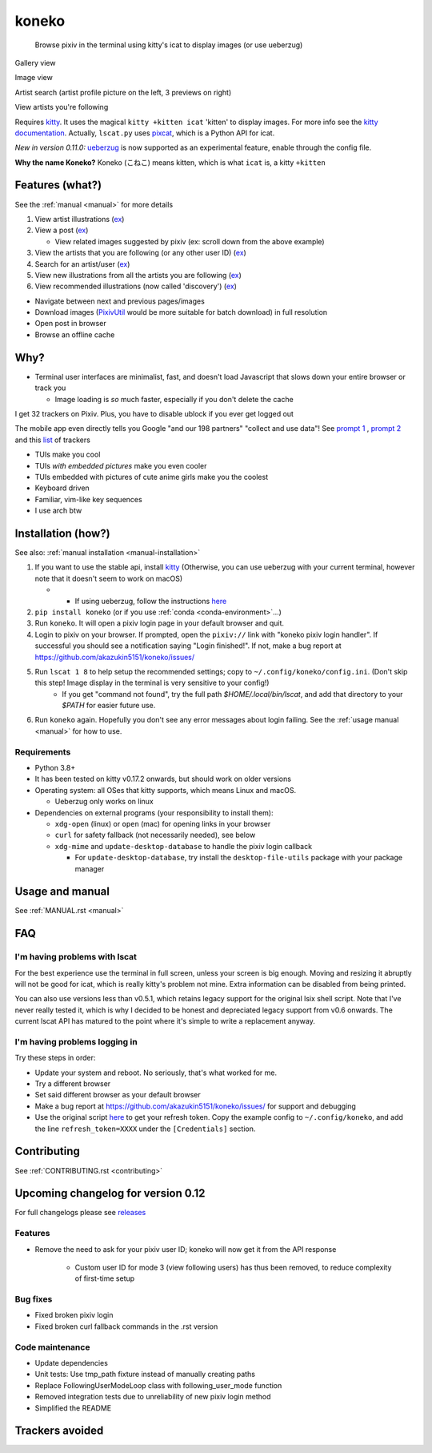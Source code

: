 koneko
======


.. image:: https://img.shields.io/badge/License-GPLv3-blue.svg
   :target: https://www.gnu.org/licenses/gpl-3.0.txt
   :alt: GPLv3 license

.. image:: https://img.shields.io/pypi/v/koneko
   :target: https://pypi.org/project/koneko/
   :alt: PyPI

.. image:: https://img.shields.io/github/commits-since/akazukin5151/koneko/latest
   :target: https://GitHub.com/akazukin5151/koneko/commit/
   :alt: commits since

.. image:: https://github.com/akazukin5151/koneko/workflows/master/badge.svg?branch=master
   :target: https://github.com/akazukin5151/koneko/workflows/master/badge.svg?branch=master
   :alt: master

.. image:: https://readthedocs.org/projects/koneko/badge/?version=latest
    :target: https://koneko.readthedocs.io/en/latest/?badge=latest
    :alt: docs


..

   Browse pixiv in the terminal using kitty's icat to display images (or use ueberzug)


Gallery view

.. image:: /pics/gallery_view_square_medium1.png
   :target: /pics/gallery_view_square_medium1.png
   :alt: Gallery view_square_medium1


.. image:: /pics/gallery_view_square_medium2.png
   :target: /pics/gallery_view_square_medium2.png
   :alt: Gallery view_square_medium2

Image view

.. image:: /pics/image_view.png
   :target: /pics/image_view.png
   :alt: Image_view

Artist search (artist profile picture on the left, 3 previews on right)

.. image:: /pics/artist_search.png
   :target: /pics/artist_search.png
   :alt: artist_search

View artists you're following

.. image:: /pics/following_users_view.png
   :target: /pics/following_users_view.png
   :alt: following_users_view


Requires `kitty <https://github.com/kovidgoyal/kitty>`_. It uses the magical ``kitty +kitten icat`` 'kitten' to display images. For more info see the `kitty documentation <https://sw.kovidgoyal.net/kitty/kittens/icat.html>`_. Actually, ``lscat.py`` uses `pixcat <https://github.com/mirukana/pixcat>`_\ , which is a Python API for icat.

*New in version 0.11.0:* `ueberzug <https://github.com/WhiteBlackGoose/ueberzug-latest>`_ is now supported as an experimental feature, enable through the config file.

**Why the name Koneko?** Koneko (こねこ) means kitten, which is what ``icat`` is, a kitty ``+kitten``

Features (what?)
----------------

See the :ref:`manual <manual>` for more details


#. View artist illustrations (\ `ex <https://www.pixiv.net/bookmark.php?type=user>`_\ )
#. View a post (\ `ex <https://www.pixiv.net/en/artworks/78823485>`_\ )

   * View related images suggested by pixiv (ex: scroll down from the above example)

#. View the artists that you are following (or any other user ID) (\ `ex <https://www.pixiv.net/bookmark.php?type=user>`_\ )
#. Search for an artist/user (\ `ex <https://www.pixiv.net/search_user.php?nick=raika9&s_mode=s_usr>`_\ )
#. View new illustrations from all the artists you are following (\ `ex <https://www.pixiv.net/bookmark_new_illust.php>`_\ )
#. View recommended illustrations (now called 'discovery') (\ `ex <https://www.pixiv.net/discovery>`_\ )


* Navigate between next and previous pages/images
* Download images (\ `PixivUtil <https://github.com/Nandaka/PixivUtil2/>`_ would be more suitable for batch download) in full resolution
* Open post in browser
* Browse an offline cache

Why?
----


* Terminal user interfaces are minimalist, fast, and doesn't load Javascript that slows down your entire browser or track you

  * Image loading is *so* much faster, especially if you don't delete the cache

I get 32 trackers on Pixiv. Plus, you have to disable ublock if you ever get logged out

.. image:: /pics/pixiv_ublock.png
   :target: /pics/pixiv_ublock.png
   :alt: pixiv_ublock
   :scale: 50%
   :align: center

The mobile app even directly tells you Google "and our 198 partners" "collect and use data"! See `prompt 1 <https://raw.githubusercontent.com/akazukin5151/koneko/master/docs/pics/ads1.png>`_ , `prompt 2 <https://raw.githubusercontent.com/akazukin5151/koneko/master/docs/pics/ads2.png>`_ and this `list <#trackers-avoided>`_ of trackers


* TUIs make you cool
* TUIs *with embedded pictures* make you even cooler
* TUIs embedded with pictures of cute anime girls make you the coolest
* Keyboard driven
* Familiar, vim-like key sequences
* I use arch btw

Installation (how?)
-------------------

See also: :ref:`manual installation <manual-installation>`


#. If you want to use the stable api, install `kitty <https://github.com/kovidgoyal/kitty>`_ (Otherwise, you can use ueberzug with your current terminal, however note that it doesn't seem to work on macOS)

   * * If using ueberzug, follow the instructions `here <https://github.com/WhiteBlackGoose/ueberzug-latest>`_

#. ``pip install koneko`` (or if you use :ref:`conda <conda-environment>`...)
#. Run ``koneko``. It will open a pixiv login page in your default browser and quit.
#. Login to pixiv on your browser. If prompted, open the ``pixiv://`` link with "koneko pixiv login handler". If successful you should see a notification saying "Login finished!". If not, make a bug report at https://github.com/akazukin5151/koneko/issues/
#. Run ``lscat 1 8`` to help setup the recommended settings; copy to ``~/.config/koneko/config.ini``. (Don't skip this step! Image display in the terminal is very sensitive to your config!)
    * If you get "command not found", try the full path `$HOME/.local/bin/lscat`, and add that directory to your `$PATH` for easier future use.
#. Run ``koneko`` again. Hopefully you don't see any error messages about login failing. See the :ref:`usage manual <manual>` for how to use.

Requirements
^^^^^^^^^^^^


* Python 3.8+
* It has been tested on kitty v0.17.2 onwards, but should work on older versions
* Operating system: all OSes that kitty supports, which means Linux and macOS.

  * Ueberzug only works on linux

* Dependencies on external programs (your responsibility to install them):

  * ``xdg-open`` (linux) or ``open`` (mac) for opening links in your browser
  * ``curl`` for safety fallback (not necessarily needed), see below
  * ``xdg-mime`` and ``update-desktop-database`` to handle the pixiv login callback

    * For ``update-desktop-database``, try install the ``desktop-file-utils`` package with your package manager


.. raw:: html

   <details>
     <summary>If it crashes (it shouldn't), it might be because pip didn't 'install' the welcome pictures, *and* the script failed to download them for some reason. Try:</summary>

   <pre><code>
   mkdir -p ~/.local/share/koneko/pics

   curl -s https://raw.githubusercontent.com/akazukin5151/koneko/master/pics/71471144_p0.png -o ~/.local/share/koneko/pics/71471144_p0.png

   curl -s https://raw.githubusercontent.com/akazukin5151/koneko/master/pics/79494300_p0.png -o ~/.local/share/koneko/pics/79494300_p0.png
    </code></pre>
   </details>


Usage and manual
----------------

See :ref:`MANUAL.rst <manual>`

FAQ
---


I'm having problems with lscat
^^^^^^^^^^^^^^^^^^^^^^^^^^^^^^

For the best experience use the terminal in full screen, unless your screen is big enough. Moving and resizing it abruptly will not be good for icat, which is really kitty's problem not mine. Extra information can be disabled from being printed.

You can also use versions less than v0.5.1, which retains legacy support for the original lsix shell script. Note that I've never really tested it, which is why I decided to be honest and depreciated legacy support from v0.6 onwards. The current lscat API has matured to the point where it's simple to write a replacement anyway.

I'm having problems logging in
^^^^^^^^^^^^^^^^^^^^^^^^^^^^^^

Try these steps in order:

- Update your system and reboot. No seriously, that's what worked for me.
- Try a different browser
- Set said different browser as your default browser
- Make a bug report at https://github.com/akazukin5151/koneko/issues/ for support and debugging
- Use the original script `here <https://gist.github.com/ZipFile/c9ebedb224406f4f11845ab700124362>`_ to get your refresh token. Copy the example config to ``~/.config/koneko``, and add the line ``refresh_token=XXXX`` under the ``[Credentials]`` section.

Contributing
------------

See :ref:`CONTRIBUTING.rst <contributing>`


Upcoming changelog for version 0.12
-----------------------------------

For full changelogs please see `releases <https://github.com/akazukin5151/koneko/releases>`_

Features
^^^^^^^^

* Remove the need to ask for your pixiv user ID; koneko will now get it from the API response

    * Custom user ID for mode 3 (view following users) has thus been removed, to reduce complexity of first-time setup

Bug fixes
^^^^^^^^^
* Fixed broken pixiv login
* Fixed broken curl fallback commands in the .rst version

Code maintenance
^^^^^^^^^^^^^^^^

* Update dependencies
* Unit tests: Use tmp_path fixture instead of manually creating paths
* Replace FollowingUserModeLoop class with following_user_mode function
* Removed integration tests due to unreliability of new pixiv login method
* Simplified the README


Trackers avoided
----------------


.. raw:: html

   <details>
   <summary>This is a list of trackers present when you use the official pixiv website or app. koneko frees you from them.</summary>

   Nine trackers in the Android app, according to <a href=https://reports.exodus-privacy.eu.org/en/reports/jp.pxv.android/latest/>exodus</a>:

   <ul>
       <li>Amazon Advertisement</li>
       <li>AMoAd</li>
       <li>Google Ads</li>
       <li>Google CrashLytics</li>
       <li>Google DoubleClick</li>
       <li>Google Firebase Analytics</li>
       <li>Integral Ad Science</li>
       <li>Moat</li>
       <li>Twitter MoPub</li>
   </ul>

   Advertisers from pixiv's <a href=https://policies.pixiv.net/en.html#booth>privacy policy</a>:

   <ul>
       <li>Looker</li>
       <li>Repro</li>
       <li>Qualaroo</li>
       <li>DDAI（Date Driven Advertising Initiative）</li>
       <li>YourAdChoices</li>
       <li>Rubicon Project</li>
       <li>i-Mobile Co., Ltd.</li>
       <li>Akinasista Corporation</li>
       <li>Axel Mark Inc.</li>
       <li>AppLovin</li>
       <li>Amazon Japan G.K.</li>
       <li>AmoAd Inc.</li>
       <li>AOL Platforms Japan K.K.</li>
       <li>OpenX</li>
       <li>Google Inc.</li>
       <li>CRITEO K.K.</li>
       <li>CyberAgent, Inc.</li>
       <li>Geniee, Inc.</li>
       <li>Supership Inc.</li>
       <li>GMO AD Marketing Inc.</li>
       <li>F@N Communications, Inc.</li>
       <li>Facebook Inc.</li>
       <li>Fluct, Inc.</li>
       <li>Platform One Inc.</li>
       <li>MicroAd Inc.</li>
       <li>MoPub Inc.</li>
       <li>Yahoo! Japan Corporation</li>
       <li>United, Inc.</li>
       <li>株式会社Zucks</li>
       <li>PubMatic, Inc.</li>
       <li>Liftoff Mobile, Inc.</li>
       <li>Mobfox US LLC</li>
       <li>OneSignal</li>
       <li>Smaato, Inc.</li>
       <li>SMN株式会社</li>
       <li>株式会社アドインテ</li>
   </ul>

   </details>


